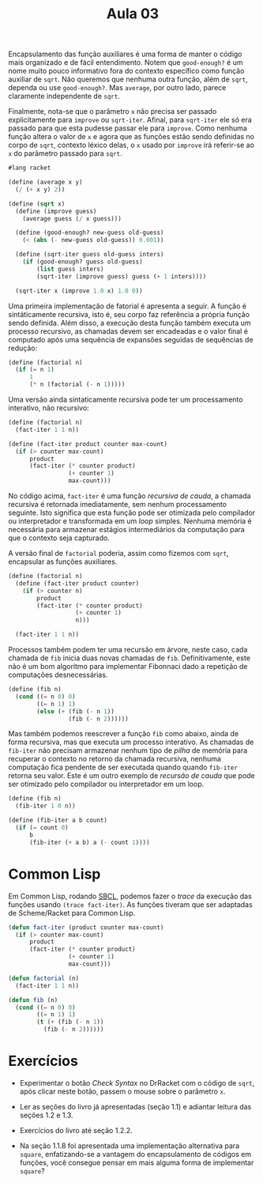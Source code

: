 #+Title: Aula 03

Encapsulamento das função auxiliares é uma forma de manter o código
mais organizado e de fácil entendimento. Notem que =good-enough?= é um
nome muito pouco informativo fora do contexto específico como função
auxiliar de =sqrt=. Não queremos que nenhuma outra função, além de
=sqrt=, dependa ou use =good-enough?=. Mas =average=, por outro lado,
parece claramente independente de =sqrt=.

Finalmente, nota-se que o parâmetro =x= não precisa ser passado
explicitamente para =improve= ou =sqrt-iter=. Afinal, para =sqrt-iter=
ele só era passado para que esta pudesse passar ele para
=improve=. Como nenhuma função altera o valor de =x= e agora que as
funções estão sendo definidas no corpo de =sqrt=, contexto léxico
delas, o =x= usado por =improve= irá referir-se ao =x= do parâmetro
passado para =sqrt=.

#+BEGIN_SRC scheme
#lang racket

(define (average x y)
  (/ (+ x y) 2))

(define (sqrt x)
  (define (improve guess)
    (average guess (/ x guess)))
  
  (define (good-enough? new-guess old-guess)
    (< (abs (- new-guess old-guess)) 0.001))

  (define (sqrt-iter guess old-guess inters)
    (if (good-enough? guess old-guess)
        (list guess inters)
        (sqrt-iter (improve guess) guess (+ 1 inters))))
  
  (sqrt-iter x (improve 1.0 x) 1.0 0))
#+END_SRC

Uma primeira implementação de fatorial é apresenta a seguir. A função
é sintáticamente recursiva, isto é, seu corpo faz referência a própria
função sendo definida. Além disso, a execução desta função também
executa um processo recursivo, as chamadas devem ser encadeadas e o
valor final é computado após uma sequência de expansões seguidas de
sequências de redução:

#+BEGIN_SRC scheme
  (define (factorial n)
    (if (= n 1)
        1
        (* n (factorial (- n 1)))))
#+END_SRC

Uma versão ainda sintaticamente recursiva pode ter um processamento
interativo, não recursivo:

#+BEGIN_SRC scheme
  (define (factorial n)
    (fact-iter 1 1 n))

  (define (fact-iter product counter max-count)
    (if (> counter max-count)
        product
        (fact-iter (* counter product)
                   (+ counter 1)
                   max-count)))
#+END_SRC

No código acima, =fact-iter= é uma função /recursiva de cauda/, a
chamada recursiva é retornada imediatamente, sem nenhum processamento
seguinte. Isto significa que esta função pode ser otimizada pelo
compilador ou interpretador e transformada em um /loop/
simples. Nenhuma memória é necessária para armazenar estágios
intermediários da computação para que o contexto seja capturado.

A versão final de =factorial= poderia, assim como fizemos com =sqrt=,
encapsular as funções auxiliares.

#+BEGIN_SRC scheme
  (define (factorial n)
    (define (fact-iter product counter)
      (if (> counter n)
          product
          (fact-iter (* counter product)
                     (+ counter 1)
                     n)))
  
    (fact-iter 1 1 n))
#+END_SRC

Processos também podem ter uma recursão em árvore, neste caso, cada
chamada de =fib= inicia duas novas chamadas de =fib=. Definitivamente,
este não é um bom algorítmo para implementar Fibonnaci dado a
repetição de computações desnecessárias.

#+BEGIN_SRC scheme
(define (fib n)
  (cond ((= n 0) 0)
        ((= n 1) 1)
        (else (+ (fib (- n 1))
                 (fib (- n 2))))))
#+END_SRC

Mas também podemos reescrever a função =fib= como abaixo, ainda de
forma recursiva, mas que executa um processo interativo. As chamadas
de =fib-iter= não precisam armazenar nenhum tipo de /pilha/ de memória
para recuperar o contexto no retorno da chamada recursiva, nenhuma
computação fica pendente de ser executada quando quando =fib-iter=
retorna seu valor. Este é um outro exemplo de /recursão de cauda/ que
pode ser otimizado pelo compilador ou interpretador em um loop.

#+BEGIN_SRC scheme
(define (fib n)
  (fib-iter 1 0 n))

(define (fib-iter a b count)
  (if (= count 0)
      b
      (fib-iter (+ a b) a (- count 1))))
#+END_SRC

* Common Lisp

Em Common Lisp, rodando [[http://www.sbcl.org][SBCL]], podemos fazer o /trace/ da execução das
funções usando =(trace fact-iter)=. As funções tiveram que ser
adaptadas de Scheme/Racket para Common Lisp.

#+BEGIN_SRC lisp
(defun fact-iter (product counter max-count)
  (if (> counter max-count)
      product
      (fact-iter (* counter product)
                 (+ counter 1)
                 max-count)))

(defun factorial (n)
  (fact-iter 1 1 n))

(defun fib (n)
  (cond ((= n 0) 0)
        ((= n 1) 1)
        (t (+ (fib (- n 1))
	      (fib (- n 2))))))
#+END_SRC

* Exercícios

- Experimentar o botão /Check Syntax/ no DrRacket com o código de
  =sqrt=, após clicar neste botão, passem o mouse sobre o parâmetro
  =x=.

- Ler as seções do livro já apresentadas (seção 1.1) e adiantar
  leitura das seções 1.2 e 1.3.

- Exercícios do livro até seção 1.2.2.

- Na seção 1.1.8 foi apresentada uma implementação alternativa para
  =square=, enfatizando-se a vantagem do encapsulamento de códigos em
  funções, você consegue pensar em mais alguma forma de implementar
  =square=?
